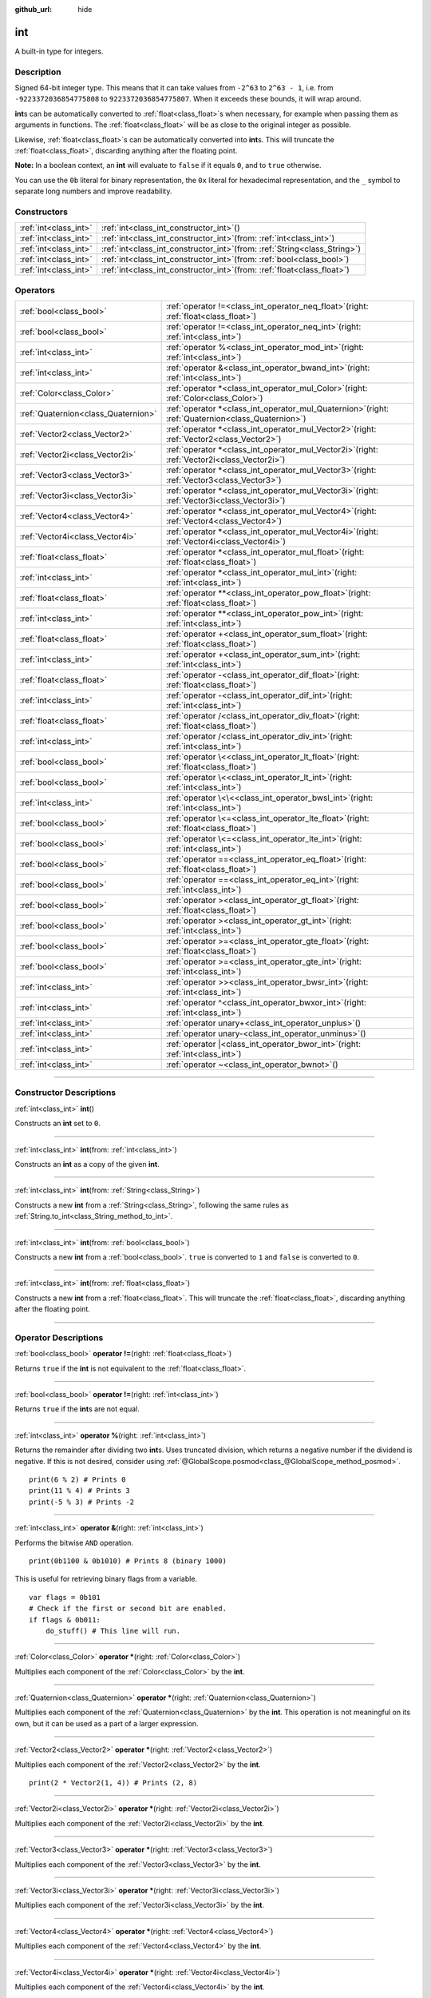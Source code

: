 :github_url: hide

.. DO NOT EDIT THIS FILE!!!
.. Generated automatically from Godot engine sources.
.. Generator: https://github.com/godotengine/godot/tree/master/doc/tools/make_rst.py.
.. XML source: https://github.com/godotengine/godot/tree/master/doc/classes/int.xml.

.. _class_int:

int
===

A built-in type for integers.

.. rst-class:: classref-introduction-group

Description
-----------

Signed 64-bit integer type. This means that it can take values from ``-2^63`` to ``2^63 - 1``, i.e. from ``-9223372036854775808`` to ``9223372036854775807``. When it exceeds these bounds, it will wrap around.

\ **int**\ s can be automatically converted to :ref:`float<class_float>`\ s when necessary, for example when passing them as arguments in functions. The :ref:`float<class_float>` will be as close to the original integer as possible.

Likewise, :ref:`float<class_float>`\ s can be automatically converted into **int**\ s. This will truncate the :ref:`float<class_float>`, discarding anything after the floating point.

\ **Note:** In a boolean context, an **int** will evaluate to ``false`` if it equals ``0``, and to ``true`` otherwise.


.. tabs::

 .. code-tab:: gdscript

    var x: int = 1 # x is 1
    x = 4.2 # x is 4, because 4.2 gets truncated
    var max_int = 9223372036854775807 # Biggest value an int can store
    max_int += 1 # max_int is -9223372036854775808, because it wrapped around

 .. code-tab:: csharp

    int x = 1; // x is 1
    x = (int)4.2; // x is 4, because 4.2 gets truncated
    // We use long below, because GDScript's int is 64-bit while C#'s int is 32-bit.
    long maxLong = 9223372036854775807; // Biggest value a long can store
    maxLong++; // maxLong is now -9223372036854775808, because it wrapped around.
    
    // Alternatively with C#'s 32-bit int type, which has a smaller maximum value.
    int maxInt = 2147483647; // Biggest value an int can store
    maxInt++; // maxInt is now -2147483648, because it wrapped around



You can use the ``0b`` literal for binary representation, the ``0x`` literal for hexadecimal representation, and the ``_`` symbol to separate long numbers and improve readability.


.. tabs::

 .. code-tab:: gdscript

    var x = 0b1001 # x is 9
    var y = 0xF5 # y is 245
    var z = 10_000_000 # z is 10000000

 .. code-tab:: csharp

    int x = 0b1001; // x is 9
    int y = 0xF5; // y is 245
    int z = 10_000_000; // z is 10000000



.. rst-class:: classref-reftable-group

Constructors
------------

.. table::
   :widths: auto

   +-----------------------+---------------------------------------------------------------------------------+
   | :ref:`int<class_int>` | :ref:`int<class_int_constructor_int>`\ (\ )                                     |
   +-----------------------+---------------------------------------------------------------------------------+
   | :ref:`int<class_int>` | :ref:`int<class_int_constructor_int>`\ (\ from\: :ref:`int<class_int>`\ )       |
   +-----------------------+---------------------------------------------------------------------------------+
   | :ref:`int<class_int>` | :ref:`int<class_int_constructor_int>`\ (\ from\: :ref:`String<class_String>`\ ) |
   +-----------------------+---------------------------------------------------------------------------------+
   | :ref:`int<class_int>` | :ref:`int<class_int_constructor_int>`\ (\ from\: :ref:`bool<class_bool>`\ )     |
   +-----------------------+---------------------------------------------------------------------------------+
   | :ref:`int<class_int>` | :ref:`int<class_int_constructor_int>`\ (\ from\: :ref:`float<class_float>`\ )   |
   +-----------------------+---------------------------------------------------------------------------------+

.. rst-class:: classref-reftable-group

Operators
---------

.. table::
   :widths: auto

   +-------------------------------------+---------------------------------------------------------------------------------------------------------+
   | :ref:`bool<class_bool>`             | :ref:`operator !=<class_int_operator_neq_float>`\ (\ right\: :ref:`float<class_float>`\ )               |
   +-------------------------------------+---------------------------------------------------------------------------------------------------------+
   | :ref:`bool<class_bool>`             | :ref:`operator !=<class_int_operator_neq_int>`\ (\ right\: :ref:`int<class_int>`\ )                     |
   +-------------------------------------+---------------------------------------------------------------------------------------------------------+
   | :ref:`int<class_int>`               | :ref:`operator %<class_int_operator_mod_int>`\ (\ right\: :ref:`int<class_int>`\ )                      |
   +-------------------------------------+---------------------------------------------------------------------------------------------------------+
   | :ref:`int<class_int>`               | :ref:`operator &<class_int_operator_bwand_int>`\ (\ right\: :ref:`int<class_int>`\ )                    |
   +-------------------------------------+---------------------------------------------------------------------------------------------------------+
   | :ref:`Color<class_Color>`           | :ref:`operator *<class_int_operator_mul_Color>`\ (\ right\: :ref:`Color<class_Color>`\ )                |
   +-------------------------------------+---------------------------------------------------------------------------------------------------------+
   | :ref:`Quaternion<class_Quaternion>` | :ref:`operator *<class_int_operator_mul_Quaternion>`\ (\ right\: :ref:`Quaternion<class_Quaternion>`\ ) |
   +-------------------------------------+---------------------------------------------------------------------------------------------------------+
   | :ref:`Vector2<class_Vector2>`       | :ref:`operator *<class_int_operator_mul_Vector2>`\ (\ right\: :ref:`Vector2<class_Vector2>`\ )          |
   +-------------------------------------+---------------------------------------------------------------------------------------------------------+
   | :ref:`Vector2i<class_Vector2i>`     | :ref:`operator *<class_int_operator_mul_Vector2i>`\ (\ right\: :ref:`Vector2i<class_Vector2i>`\ )       |
   +-------------------------------------+---------------------------------------------------------------------------------------------------------+
   | :ref:`Vector3<class_Vector3>`       | :ref:`operator *<class_int_operator_mul_Vector3>`\ (\ right\: :ref:`Vector3<class_Vector3>`\ )          |
   +-------------------------------------+---------------------------------------------------------------------------------------------------------+
   | :ref:`Vector3i<class_Vector3i>`     | :ref:`operator *<class_int_operator_mul_Vector3i>`\ (\ right\: :ref:`Vector3i<class_Vector3i>`\ )       |
   +-------------------------------------+---------------------------------------------------------------------------------------------------------+
   | :ref:`Vector4<class_Vector4>`       | :ref:`operator *<class_int_operator_mul_Vector4>`\ (\ right\: :ref:`Vector4<class_Vector4>`\ )          |
   +-------------------------------------+---------------------------------------------------------------------------------------------------------+
   | :ref:`Vector4i<class_Vector4i>`     | :ref:`operator *<class_int_operator_mul_Vector4i>`\ (\ right\: :ref:`Vector4i<class_Vector4i>`\ )       |
   +-------------------------------------+---------------------------------------------------------------------------------------------------------+
   | :ref:`float<class_float>`           | :ref:`operator *<class_int_operator_mul_float>`\ (\ right\: :ref:`float<class_float>`\ )                |
   +-------------------------------------+---------------------------------------------------------------------------------------------------------+
   | :ref:`int<class_int>`               | :ref:`operator *<class_int_operator_mul_int>`\ (\ right\: :ref:`int<class_int>`\ )                      |
   +-------------------------------------+---------------------------------------------------------------------------------------------------------+
   | :ref:`float<class_float>`           | :ref:`operator **<class_int_operator_pow_float>`\ (\ right\: :ref:`float<class_float>`\ )               |
   +-------------------------------------+---------------------------------------------------------------------------------------------------------+
   | :ref:`int<class_int>`               | :ref:`operator **<class_int_operator_pow_int>`\ (\ right\: :ref:`int<class_int>`\ )                     |
   +-------------------------------------+---------------------------------------------------------------------------------------------------------+
   | :ref:`float<class_float>`           | :ref:`operator +<class_int_operator_sum_float>`\ (\ right\: :ref:`float<class_float>`\ )                |
   +-------------------------------------+---------------------------------------------------------------------------------------------------------+
   | :ref:`int<class_int>`               | :ref:`operator +<class_int_operator_sum_int>`\ (\ right\: :ref:`int<class_int>`\ )                      |
   +-------------------------------------+---------------------------------------------------------------------------------------------------------+
   | :ref:`float<class_float>`           | :ref:`operator -<class_int_operator_dif_float>`\ (\ right\: :ref:`float<class_float>`\ )                |
   +-------------------------------------+---------------------------------------------------------------------------------------------------------+
   | :ref:`int<class_int>`               | :ref:`operator -<class_int_operator_dif_int>`\ (\ right\: :ref:`int<class_int>`\ )                      |
   +-------------------------------------+---------------------------------------------------------------------------------------------------------+
   | :ref:`float<class_float>`           | :ref:`operator /<class_int_operator_div_float>`\ (\ right\: :ref:`float<class_float>`\ )                |
   +-------------------------------------+---------------------------------------------------------------------------------------------------------+
   | :ref:`int<class_int>`               | :ref:`operator /<class_int_operator_div_int>`\ (\ right\: :ref:`int<class_int>`\ )                      |
   +-------------------------------------+---------------------------------------------------------------------------------------------------------+
   | :ref:`bool<class_bool>`             | :ref:`operator \<<class_int_operator_lt_float>`\ (\ right\: :ref:`float<class_float>`\ )                |
   +-------------------------------------+---------------------------------------------------------------------------------------------------------+
   | :ref:`bool<class_bool>`             | :ref:`operator \<<class_int_operator_lt_int>`\ (\ right\: :ref:`int<class_int>`\ )                      |
   +-------------------------------------+---------------------------------------------------------------------------------------------------------+
   | :ref:`int<class_int>`               | :ref:`operator \<\<<class_int_operator_bwsl_int>`\ (\ right\: :ref:`int<class_int>`\ )                  |
   +-------------------------------------+---------------------------------------------------------------------------------------------------------+
   | :ref:`bool<class_bool>`             | :ref:`operator \<=<class_int_operator_lte_float>`\ (\ right\: :ref:`float<class_float>`\ )              |
   +-------------------------------------+---------------------------------------------------------------------------------------------------------+
   | :ref:`bool<class_bool>`             | :ref:`operator \<=<class_int_operator_lte_int>`\ (\ right\: :ref:`int<class_int>`\ )                    |
   +-------------------------------------+---------------------------------------------------------------------------------------------------------+
   | :ref:`bool<class_bool>`             | :ref:`operator ==<class_int_operator_eq_float>`\ (\ right\: :ref:`float<class_float>`\ )                |
   +-------------------------------------+---------------------------------------------------------------------------------------------------------+
   | :ref:`bool<class_bool>`             | :ref:`operator ==<class_int_operator_eq_int>`\ (\ right\: :ref:`int<class_int>`\ )                      |
   +-------------------------------------+---------------------------------------------------------------------------------------------------------+
   | :ref:`bool<class_bool>`             | :ref:`operator ><class_int_operator_gt_float>`\ (\ right\: :ref:`float<class_float>`\ )                 |
   +-------------------------------------+---------------------------------------------------------------------------------------------------------+
   | :ref:`bool<class_bool>`             | :ref:`operator ><class_int_operator_gt_int>`\ (\ right\: :ref:`int<class_int>`\ )                       |
   +-------------------------------------+---------------------------------------------------------------------------------------------------------+
   | :ref:`bool<class_bool>`             | :ref:`operator >=<class_int_operator_gte_float>`\ (\ right\: :ref:`float<class_float>`\ )               |
   +-------------------------------------+---------------------------------------------------------------------------------------------------------+
   | :ref:`bool<class_bool>`             | :ref:`operator >=<class_int_operator_gte_int>`\ (\ right\: :ref:`int<class_int>`\ )                     |
   +-------------------------------------+---------------------------------------------------------------------------------------------------------+
   | :ref:`int<class_int>`               | :ref:`operator >><class_int_operator_bwsr_int>`\ (\ right\: :ref:`int<class_int>`\ )                    |
   +-------------------------------------+---------------------------------------------------------------------------------------------------------+
   | :ref:`int<class_int>`               | :ref:`operator ^<class_int_operator_bwxor_int>`\ (\ right\: :ref:`int<class_int>`\ )                    |
   +-------------------------------------+---------------------------------------------------------------------------------------------------------+
   | :ref:`int<class_int>`               | :ref:`operator unary+<class_int_operator_unplus>`\ (\ )                                                 |
   +-------------------------------------+---------------------------------------------------------------------------------------------------------+
   | :ref:`int<class_int>`               | :ref:`operator unary-<class_int_operator_unminus>`\ (\ )                                                |
   +-------------------------------------+---------------------------------------------------------------------------------------------------------+
   | :ref:`int<class_int>`               | :ref:`operator |<class_int_operator_bwor_int>`\ (\ right\: :ref:`int<class_int>`\ )                     |
   +-------------------------------------+---------------------------------------------------------------------------------------------------------+
   | :ref:`int<class_int>`               | :ref:`operator ~<class_int_operator_bwnot>`\ (\ )                                                       |
   +-------------------------------------+---------------------------------------------------------------------------------------------------------+

.. rst-class:: classref-section-separator

----

.. rst-class:: classref-descriptions-group

Constructor Descriptions
------------------------

.. _class_int_constructor_int:

.. rst-class:: classref-constructor

:ref:`int<class_int>` **int**\ (\ )

Constructs an **int** set to ``0``.

.. rst-class:: classref-item-separator

----

.. rst-class:: classref-constructor

:ref:`int<class_int>` **int**\ (\ from\: :ref:`int<class_int>`\ )

Constructs an **int** as a copy of the given **int**.

.. rst-class:: classref-item-separator

----

.. rst-class:: classref-constructor

:ref:`int<class_int>` **int**\ (\ from\: :ref:`String<class_String>`\ )

Constructs a new **int** from a :ref:`String<class_String>`, following the same rules as :ref:`String.to_int<class_String_method_to_int>`.

.. rst-class:: classref-item-separator

----

.. rst-class:: classref-constructor

:ref:`int<class_int>` **int**\ (\ from\: :ref:`bool<class_bool>`\ )

Constructs a new **int** from a :ref:`bool<class_bool>`. ``true`` is converted to ``1`` and ``false`` is converted to ``0``.

.. rst-class:: classref-item-separator

----

.. rst-class:: classref-constructor

:ref:`int<class_int>` **int**\ (\ from\: :ref:`float<class_float>`\ )

Constructs a new **int** from a :ref:`float<class_float>`. This will truncate the :ref:`float<class_float>`, discarding anything after the floating point.

.. rst-class:: classref-section-separator

----

.. rst-class:: classref-descriptions-group

Operator Descriptions
---------------------

.. _class_int_operator_neq_float:

.. rst-class:: classref-operator

:ref:`bool<class_bool>` **operator !=**\ (\ right\: :ref:`float<class_float>`\ )

Returns ``true`` if the **int** is not equivalent to the :ref:`float<class_float>`.

.. rst-class:: classref-item-separator

----

.. _class_int_operator_neq_int:

.. rst-class:: classref-operator

:ref:`bool<class_bool>` **operator !=**\ (\ right\: :ref:`int<class_int>`\ )

Returns ``true`` if the **int**\ s are not equal.

.. rst-class:: classref-item-separator

----

.. _class_int_operator_mod_int:

.. rst-class:: classref-operator

:ref:`int<class_int>` **operator %**\ (\ right\: :ref:`int<class_int>`\ )

Returns the remainder after dividing two **int**\ s. Uses truncated division, which returns a negative number if the dividend is negative. If this is not desired, consider using :ref:`@GlobalScope.posmod<class_@GlobalScope_method_posmod>`.

::

    print(6 % 2) # Prints 0
    print(11 % 4) # Prints 3
    print(-5 % 3) # Prints -2

.. rst-class:: classref-item-separator

----

.. _class_int_operator_bwand_int:

.. rst-class:: classref-operator

:ref:`int<class_int>` **operator &**\ (\ right\: :ref:`int<class_int>`\ )

Performs the bitwise ``AND`` operation.

::

    print(0b1100 & 0b1010) # Prints 8 (binary 1000)

This is useful for retrieving binary flags from a variable.

::

    var flags = 0b101
    # Check if the first or second bit are enabled.
    if flags & 0b011:
        do_stuff() # This line will run.

.. rst-class:: classref-item-separator

----

.. _class_int_operator_mul_Color:

.. rst-class:: classref-operator

:ref:`Color<class_Color>` **operator ***\ (\ right\: :ref:`Color<class_Color>`\ )

Multiplies each component of the :ref:`Color<class_Color>` by the **int**.

.. rst-class:: classref-item-separator

----

.. _class_int_operator_mul_Quaternion:

.. rst-class:: classref-operator

:ref:`Quaternion<class_Quaternion>` **operator ***\ (\ right\: :ref:`Quaternion<class_Quaternion>`\ )

Multiplies each component of the :ref:`Quaternion<class_Quaternion>` by the **int**. This operation is not meaningful on its own, but it can be used as a part of a larger expression.

.. rst-class:: classref-item-separator

----

.. _class_int_operator_mul_Vector2:

.. rst-class:: classref-operator

:ref:`Vector2<class_Vector2>` **operator ***\ (\ right\: :ref:`Vector2<class_Vector2>`\ )

Multiplies each component of the :ref:`Vector2<class_Vector2>` by the **int**.

::

    print(2 * Vector2(1, 4)) # Prints (2, 8)

.. rst-class:: classref-item-separator

----

.. _class_int_operator_mul_Vector2i:

.. rst-class:: classref-operator

:ref:`Vector2i<class_Vector2i>` **operator ***\ (\ right\: :ref:`Vector2i<class_Vector2i>`\ )

Multiplies each component of the :ref:`Vector2i<class_Vector2i>` by the **int**.

.. rst-class:: classref-item-separator

----

.. _class_int_operator_mul_Vector3:

.. rst-class:: classref-operator

:ref:`Vector3<class_Vector3>` **operator ***\ (\ right\: :ref:`Vector3<class_Vector3>`\ )

Multiplies each component of the :ref:`Vector3<class_Vector3>` by the **int**.

.. rst-class:: classref-item-separator

----

.. _class_int_operator_mul_Vector3i:

.. rst-class:: classref-operator

:ref:`Vector3i<class_Vector3i>` **operator ***\ (\ right\: :ref:`Vector3i<class_Vector3i>`\ )

Multiplies each component of the :ref:`Vector3i<class_Vector3i>` by the **int**.

.. rst-class:: classref-item-separator

----

.. _class_int_operator_mul_Vector4:

.. rst-class:: classref-operator

:ref:`Vector4<class_Vector4>` **operator ***\ (\ right\: :ref:`Vector4<class_Vector4>`\ )

Multiplies each component of the :ref:`Vector4<class_Vector4>` by the **int**.

.. rst-class:: classref-item-separator

----

.. _class_int_operator_mul_Vector4i:

.. rst-class:: classref-operator

:ref:`Vector4i<class_Vector4i>` **operator ***\ (\ right\: :ref:`Vector4i<class_Vector4i>`\ )

Multiplies each component of the :ref:`Vector4i<class_Vector4i>` by the **int**.

.. rst-class:: classref-item-separator

----

.. _class_int_operator_mul_float:

.. rst-class:: classref-operator

:ref:`float<class_float>` **operator ***\ (\ right\: :ref:`float<class_float>`\ )

Multiplies the :ref:`float<class_float>` by the **int**. The result is a :ref:`float<class_float>`.

.. rst-class:: classref-item-separator

----

.. _class_int_operator_mul_int:

.. rst-class:: classref-operator

:ref:`int<class_int>` **operator ***\ (\ right\: :ref:`int<class_int>`\ )

Multiplies the two **int**\ s.

.. rst-class:: classref-item-separator

----

.. _class_int_operator_pow_float:

.. rst-class:: classref-operator

:ref:`float<class_float>` **operator ****\ (\ right\: :ref:`float<class_float>`\ )

Raises an **int** to a power of a :ref:`float<class_float>`. The result is a :ref:`float<class_float>`.

::

    print(2 ** 0.5) # Prints 1.4142135623731

.. rst-class:: classref-item-separator

----

.. _class_int_operator_pow_int:

.. rst-class:: classref-operator

:ref:`int<class_int>` **operator ****\ (\ right\: :ref:`int<class_int>`\ )

Raises the left **int** to a power of the right **int**.

::

    print(3 ** 4) # Prints 81

.. rst-class:: classref-item-separator

----

.. _class_int_operator_sum_float:

.. rst-class:: classref-operator

:ref:`float<class_float>` **operator +**\ (\ right\: :ref:`float<class_float>`\ )

Adds the **int** and the :ref:`float<class_float>`. The result is a :ref:`float<class_float>`.

.. rst-class:: classref-item-separator

----

.. _class_int_operator_sum_int:

.. rst-class:: classref-operator

:ref:`int<class_int>` **operator +**\ (\ right\: :ref:`int<class_int>`\ )

Adds the two **int**\ s.

.. rst-class:: classref-item-separator

----

.. _class_int_operator_dif_float:

.. rst-class:: classref-operator

:ref:`float<class_float>` **operator -**\ (\ right\: :ref:`float<class_float>`\ )

Subtracts the :ref:`float<class_float>` from the **int**. The result is a :ref:`float<class_float>`.

.. rst-class:: classref-item-separator

----

.. _class_int_operator_dif_int:

.. rst-class:: classref-operator

:ref:`int<class_int>` **operator -**\ (\ right\: :ref:`int<class_int>`\ )

Subtracts the two **int**\ s.

.. rst-class:: classref-item-separator

----

.. _class_int_operator_div_float:

.. rst-class:: classref-operator

:ref:`float<class_float>` **operator /**\ (\ right\: :ref:`float<class_float>`\ )

Divides the **int** by the :ref:`float<class_float>`. The result is a :ref:`float<class_float>`.

::

    print(10 / 3.0) # Prints 3.33333333333333

.. rst-class:: classref-item-separator

----

.. _class_int_operator_div_int:

.. rst-class:: classref-operator

:ref:`int<class_int>` **operator /**\ (\ right\: :ref:`int<class_int>`\ )

Divides the two **int**\ s. The result is an **int**. This will truncate the :ref:`float<class_float>`, discarding anything after the floating point.

::

    print(6 / 2) # Prints 3
    print(5 / 3) # Prints 1

.. rst-class:: classref-item-separator

----

.. _class_int_operator_lt_float:

.. rst-class:: classref-operator

:ref:`bool<class_bool>` **operator <**\ (\ right\: :ref:`float<class_float>`\ )

Returns ``true`` if the **int** is less than the :ref:`float<class_float>`.

.. rst-class:: classref-item-separator

----

.. _class_int_operator_lt_int:

.. rst-class:: classref-operator

:ref:`bool<class_bool>` **operator <**\ (\ right\: :ref:`int<class_int>`\ )

Returns ``true`` if the left **int** is less than the right **int**.

.. rst-class:: classref-item-separator

----

.. _class_int_operator_bwsl_int:

.. rst-class:: classref-operator

:ref:`int<class_int>` **operator <<**\ (\ right\: :ref:`int<class_int>`\ )

Performs the bitwise shift left operation. Effectively the same as multiplying by a power of 2.

::

    print(0b1010 << 1) # Prints 20 (binary 10100)
    print(0b1010 << 3) # Prints 80 (binary 1010000)

.. rst-class:: classref-item-separator

----

.. _class_int_operator_lte_float:

.. rst-class:: classref-operator

:ref:`bool<class_bool>` **operator <=**\ (\ right\: :ref:`float<class_float>`\ )

Returns ``true`` if the **int** is less than or equal to the :ref:`float<class_float>`.

.. rst-class:: classref-item-separator

----

.. _class_int_operator_lte_int:

.. rst-class:: classref-operator

:ref:`bool<class_bool>` **operator <=**\ (\ right\: :ref:`int<class_int>`\ )

Returns ``true`` if the left **int** is less than or equal to the right **int**.

.. rst-class:: classref-item-separator

----

.. _class_int_operator_eq_float:

.. rst-class:: classref-operator

:ref:`bool<class_bool>` **operator ==**\ (\ right\: :ref:`float<class_float>`\ )

Returns ``true`` if the **int** is equal to the :ref:`float<class_float>`.

.. rst-class:: classref-item-separator

----

.. _class_int_operator_eq_int:

.. rst-class:: classref-operator

:ref:`bool<class_bool>` **operator ==**\ (\ right\: :ref:`int<class_int>`\ )

Returns ``true`` if the two **int**\ s are equal.

.. rst-class:: classref-item-separator

----

.. _class_int_operator_gt_float:

.. rst-class:: classref-operator

:ref:`bool<class_bool>` **operator >**\ (\ right\: :ref:`float<class_float>`\ )

Returns ``true`` if the **int** is greater than the :ref:`float<class_float>`.

.. rst-class:: classref-item-separator

----

.. _class_int_operator_gt_int:

.. rst-class:: classref-operator

:ref:`bool<class_bool>` **operator >**\ (\ right\: :ref:`int<class_int>`\ )

Returns ``true`` if the left **int** is greater than the right **int**.

.. rst-class:: classref-item-separator

----

.. _class_int_operator_gte_float:

.. rst-class:: classref-operator

:ref:`bool<class_bool>` **operator >=**\ (\ right\: :ref:`float<class_float>`\ )

Returns ``true`` if the **int** is greater than or equal to the :ref:`float<class_float>`.

.. rst-class:: classref-item-separator

----

.. _class_int_operator_gte_int:

.. rst-class:: classref-operator

:ref:`bool<class_bool>` **operator >=**\ (\ right\: :ref:`int<class_int>`\ )

Returns ``true`` if the left **int** is greater than or equal to the right **int**.

.. rst-class:: classref-item-separator

----

.. _class_int_operator_bwsr_int:

.. rst-class:: classref-operator

:ref:`int<class_int>` **operator >>**\ (\ right\: :ref:`int<class_int>`\ )

Performs the bitwise shift right operation. Effectively the same as dividing by a power of 2.

::

    print(0b1010 >> 1) # Prints 5 (binary 101)
    print(0b1010 >> 2) # Prints 2 (binary 10)

.. rst-class:: classref-item-separator

----

.. _class_int_operator_bwxor_int:

.. rst-class:: classref-operator

:ref:`int<class_int>` **operator ^**\ (\ right\: :ref:`int<class_int>`\ )

Performs the bitwise ``XOR`` operation.

::

    print(0b1100 ^ 0b1010) # Prints 6 (binary 110)

.. rst-class:: classref-item-separator

----

.. _class_int_operator_unplus:

.. rst-class:: classref-operator

:ref:`int<class_int>` **operator unary+**\ (\ )

Returns the same value as if the ``+`` was not there. Unary ``+`` does nothing, but sometimes it can make your code more readable.

.. rst-class:: classref-item-separator

----

.. _class_int_operator_unminus:

.. rst-class:: classref-operator

:ref:`int<class_int>` **operator unary-**\ (\ )

Returns the negated value of the **int**. If positive, turns the number negative. If negative, turns the number positive. If zero, does nothing.

.. rst-class:: classref-item-separator

----

.. _class_int_operator_bwor_int:

.. rst-class:: classref-operator

:ref:`int<class_int>` **operator |**\ (\ right\: :ref:`int<class_int>`\ )

Performs the bitwise ``OR`` operation.

::

    print(0b1100 | 0b1010) # Prints 14 (binary 1110)

This is useful for storing binary flags in a variable.

::

    var flags = 0
    flags |= 0b101 # Turn the first and third bits on.

.. rst-class:: classref-item-separator

----

.. _class_int_operator_bwnot:

.. rst-class:: classref-operator

:ref:`int<class_int>` **operator ~**\ (\ )

Performs the bitwise ``NOT`` operation on the **int**. Due to `2's complement <https://en.wikipedia.org/wiki/Two%27s_complement>`__, it's effectively equal to ``-(int + 1)``.

::

    print(~4) # Prints -5
    print(~(-7)) # Prints 6

.. |virtual| replace:: :abbr:`virtual (This method should typically be overridden by the user to have any effect.)`
.. |const| replace:: :abbr:`const (This method has no side effects. It doesn't modify any of the instance's member variables.)`
.. |vararg| replace:: :abbr:`vararg (This method accepts any number of arguments after the ones described here.)`
.. |constructor| replace:: :abbr:`constructor (This method is used to construct a type.)`
.. |static| replace:: :abbr:`static (This method doesn't need an instance to be called, so it can be called directly using the class name.)`
.. |operator| replace:: :abbr:`operator (This method describes a valid operator to use with this type as left-hand operand.)`
.. |bitfield| replace:: :abbr:`BitField (This value is an integer composed as a bitmask of the following flags.)`
.. |void| replace:: :abbr:`void (No return value.)`
